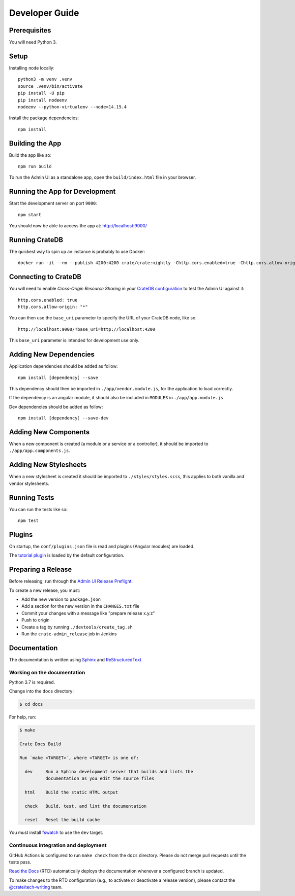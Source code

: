 ===============
Developer Guide
===============


Prerequisites
=============

You will need Python 3.


Setup
=====

Installing node locally::

    python3 -m venv .venv
    source .venv/bin/activate
    pip install -U pip
    pip install nodeenv
    nodeenv --python-virtualenv --node=14.15.4

Install the package dependencies::

    npm install


Building the App
================

Build the app like so::

    npm run build

To run the Admin UI as a standalone app, open the ``build/index.html`` file in
your browser.


Running the App for Development
===============================

Start the development server on port ``9000``::

    npm start

You should now be able to access the app at: http://localhost:9000/


Running CrateDB
===============

The quickest way to spin up an instance is probably to use Docker::

    docker run -it --rm --publish 4200:4200 crate/crate:nightly -Chttp.cors.enabled=true -Chttp.cors.allow-origin=*


Connecting to CrateDB
=====================

You will need to enable *Cross-Origin Resource Sharing* in your `CrateDB
configuration`_ to test the Admin UI against it::

    http.cors.enabled: true
    http.cors.allow-origin: "*"

You can then use the ``base_uri`` parameter to specify the URL of your CrateDB
node, like so::

    http://localhost:9000/?base_uri=http://localhost:4200

This  ``base_uri`` parameter is intended for development use only.


Adding New Dependencies
=======================

Application dependencies should be added as follow::

    npm install [dependency] --save

This dependency should then be imported in ``./app/vendor.module.js``,
for the application to load correctly.

If the dependency is an angular module, it should also be included in ``MODULES``
in ``./app/app.module.js``

Dev dependencies should be added as follow::

    npm install [dependency] --save-dev


Adding New Components
=====================

When a new component is created (a module or a service or a controller),
it should be imported to ``./app/app.components.js``.


Adding New Stylesheets
======================

When a new stylesheet is created it should be imported to
``./styles/styles.scss``, this applies to both vanilla and vendor stylesheets.


Running Tests
=============

You can run the tests like so::

    npm test


Plugins
=======

On startup, the ``conf/plugins.json`` file is read and plugins
(Angular modules) are loaded.

The `tutorial plugin`_ is loaded by the default configuration.


Preparing a Release
===================

Before releasing, run through the `Admin UI Release Preflight`_.

To create a new release, you must:

- Add the new version to ``package.json``

- Add a section for the new version in the ``CHANGES.txt`` file

- Commit your changes with a message like "prepare release x.y.z"

- Push to origin

- Create a tag by running ``./devtools/create_tag.sh``

- Run the ``crate-admin_release`` job in Jenkins


Documentation
=============

The documentation is written using `Sphinx`_ and `ReStructuredText`_.


Working on the documentation
----------------------------

Python 3.7 is required.

Change into the ``docs`` directory:

.. code-block:: console

    $ cd docs

For help, run:

.. code-block:: console

    $ make

    Crate Docs Build

    Run `make <TARGET>`, where <TARGET> is one of:

      dev     Run a Sphinx development server that builds and lints the
              documentation as you edit the source files

      html    Build the static HTML output

      check   Build, test, and lint the documentation

      reset   Reset the build cache

You must install `fswatch`_ to use the ``dev`` target.


Continuous integration and deployment
-------------------------------------

|docs-version|

GitHub Actions is configured to run ``make check`` from the ``docs``
directory. Please do not merge pull requests until the tests pass.

`Read the Docs`_ (RTD) automatically deploys the documentation whenever a
configured branch is updated.

To make changes to the RTD configuration (e.g., to activate or deactivate a
release version), please contact the `@crate/tech-writing`_ team.

.. |docs-version| image:: https://img.shields.io/endpoint.svg?color=blue&url=https%3A%2F%2Fraw.githubusercontent.com%2Fcrate%2Fcrate-admin%2Fmaster%2Fdocs%2Fbuild.json
    :alt: Documentation version
    :target: https://github.com/crate/crate-admin/blob/master/docs/build.json

.. _@crate/tech-writing: https://github.com/orgs/crate/teams/tech-writing
.. _Admin UI Release Preflight: https://github.com/crate/crate-admin/wiki/Admin-UI-Release-Preflight
.. _CrateDB configuration: https://crate.io/docs/reference/configuration.html
.. _fswatch: https://github.com/emcrisostomo/fswatch
.. _Read the Docs: http://readthedocs.org
.. _ReStructuredText: http://docutils.sourceforge.net/rst.html
.. _Sphinx: http://sphinx-doc.org/
.. _tutorial plugin: app/plugins/tutorial
